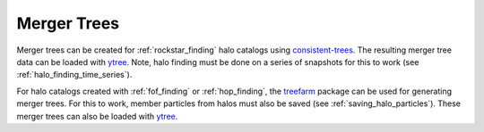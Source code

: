 .. _merger_tree:

Merger Trees
============

Merger trees can be created for :ref:`rockstar_finding` halo catalogs using
`consistent-trees <https://bitbucket.org/pbehroozi/consistent-trees>`__.
The resulting merger tree data can be loaded with
`ytree <http://ytree.readthedocs.io>`__. Note, halo finding must be done on
a series of snapshots for this to work (see :ref:`halo_finding_time_series`).

For halo catalogs created with :ref:`fof_finding` or :ref:`hop_finding`, the
`treefarm <https://treefarm.readthedocs.io/>`__ package can be used for
generating merger trees. For this to work, member particles from halos must
also be saved (see :ref:`saving_halo_particles`). These merger trees can also
be loaded with `ytree <http://ytree.readthedocs.io>`__.
